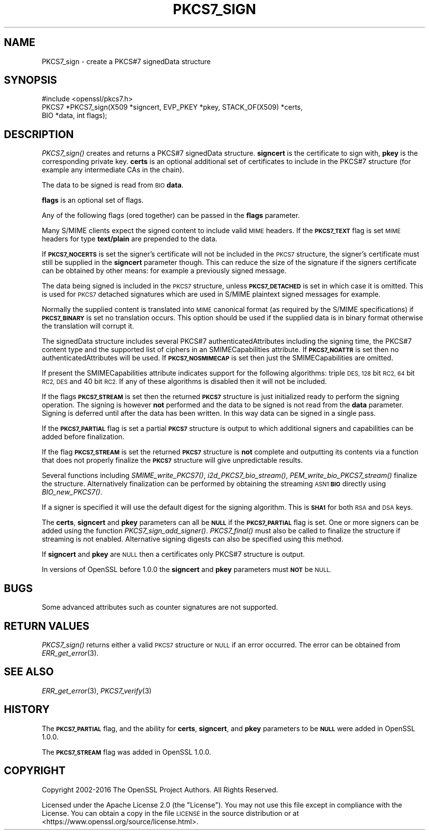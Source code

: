 .\" Automatically generated by Pod::Man 4.09 (Pod::Simple 3.35)
.\"
.\" Standard preamble:
.\" ========================================================================
.de Sp \" Vertical space (when we can't use .PP)
.if t .sp .5v
.if n .sp
..
.de Vb \" Begin verbatim text
.ft CW
.nf
.ne \\$1
..
.de Ve \" End verbatim text
.ft R
.fi
..
.\" Set up some character translations and predefined strings.  \*(-- will
.\" give an unbreakable dash, \*(PI will give pi, \*(L" will give a left
.\" double quote, and \*(R" will give a right double quote.  \*(C+ will
.\" give a nicer C++.  Capital omega is used to do unbreakable dashes and
.\" therefore won't be available.  \*(C` and \*(C' expand to `' in nroff,
.\" nothing in troff, for use with C<>.
.tr \(*W-
.ds C+ C\v'-.1v'\h'-1p'\s-2+\h'-1p'+\s0\v'.1v'\h'-1p'
.ie n \{\
.    ds -- \(*W-
.    ds PI pi
.    if (\n(.H=4u)&(1m=24u) .ds -- \(*W\h'-12u'\(*W\h'-12u'-\" diablo 10 pitch
.    if (\n(.H=4u)&(1m=20u) .ds -- \(*W\h'-12u'\(*W\h'-8u'-\"  diablo 12 pitch
.    ds L" ""
.    ds R" ""
.    ds C` ""
.    ds C' ""
'br\}
.el\{\
.    ds -- \|\(em\|
.    ds PI \(*p
.    ds L" ``
.    ds R" ''
.    ds C`
.    ds C'
'br\}
.\"
.\" Escape single quotes in literal strings from groff's Unicode transform.
.ie \n(.g .ds Aq \(aq
.el       .ds Aq '
.\"
.\" If the F register is >0, we'll generate index entries on stderr for
.\" titles (.TH), headers (.SH), subsections (.SS), items (.Ip), and index
.\" entries marked with X<> in POD.  Of course, you'll have to process the
.\" output yourself in some meaningful fashion.
.\"
.\" Avoid warning from groff about undefined register 'F'.
.de IX
..
.if !\nF .nr F 0
.if \nF>0 \{\
.    de IX
.    tm Index:\\$1\t\\n%\t"\\$2"
..
.    if !\nF==2 \{\
.        nr % 0
.        nr F 2
.    \}
.\}
.\"
.\" Accent mark definitions (@(#)ms.acc 1.5 88/02/08 SMI; from UCB 4.2).
.\" Fear.  Run.  Save yourself.  No user-serviceable parts.
.    \" fudge factors for nroff and troff
.if n \{\
.    ds #H 0
.    ds #V .8m
.    ds #F .3m
.    ds #[ \f1
.    ds #] \fP
.\}
.if t \{\
.    ds #H ((1u-(\\\\n(.fu%2u))*.13m)
.    ds #V .6m
.    ds #F 0
.    ds #[ \&
.    ds #] \&
.\}
.    \" simple accents for nroff and troff
.if n \{\
.    ds ' \&
.    ds ` \&
.    ds ^ \&
.    ds , \&
.    ds ~ ~
.    ds /
.\}
.if t \{\
.    ds ' \\k:\h'-(\\n(.wu*8/10-\*(#H)'\'\h"|\\n:u"
.    ds ` \\k:\h'-(\\n(.wu*8/10-\*(#H)'\`\h'|\\n:u'
.    ds ^ \\k:\h'-(\\n(.wu*10/11-\*(#H)'^\h'|\\n:u'
.    ds , \\k:\h'-(\\n(.wu*8/10)',\h'|\\n:u'
.    ds ~ \\k:\h'-(\\n(.wu-\*(#H-.1m)'~\h'|\\n:u'
.    ds / \\k:\h'-(\\n(.wu*8/10-\*(#H)'\z\(sl\h'|\\n:u'
.\}
.    \" troff and (daisy-wheel) nroff accents
.ds : \\k:\h'-(\\n(.wu*8/10-\*(#H+.1m+\*(#F)'\v'-\*(#V'\z.\h'.2m+\*(#F'.\h'|\\n:u'\v'\*(#V'
.ds 8 \h'\*(#H'\(*b\h'-\*(#H'
.ds o \\k:\h'-(\\n(.wu+\w'\(de'u-\*(#H)/2u'\v'-.3n'\*(#[\z\(de\v'.3n'\h'|\\n:u'\*(#]
.ds d- \h'\*(#H'\(pd\h'-\w'~'u'\v'-.25m'\f2\(hy\fP\v'.25m'\h'-\*(#H'
.ds D- D\\k:\h'-\w'D'u'\v'-.11m'\z\(hy\v'.11m'\h'|\\n:u'
.ds th \*(#[\v'.3m'\s+1I\s-1\v'-.3m'\h'-(\w'I'u*2/3)'\s-1o\s+1\*(#]
.ds Th \*(#[\s+2I\s-2\h'-\w'I'u*3/5'\v'-.3m'o\v'.3m'\*(#]
.ds ae a\h'-(\w'a'u*4/10)'e
.ds Ae A\h'-(\w'A'u*4/10)'E
.    \" corrections for vroff
.if v .ds ~ \\k:\h'-(\\n(.wu*9/10-\*(#H)'\s-2\u~\d\s+2\h'|\\n:u'
.if v .ds ^ \\k:\h'-(\\n(.wu*10/11-\*(#H)'\v'-.4m'^\v'.4m'\h'|\\n:u'
.    \" for low resolution devices (crt and lpr)
.if \n(.H>23 .if \n(.V>19 \
\{\
.    ds : e
.    ds 8 ss
.    ds o a
.    ds d- d\h'-1'\(ga
.    ds D- D\h'-1'\(hy
.    ds th \o'bp'
.    ds Th \o'LP'
.    ds ae ae
.    ds Ae AE
.\}
.rm #[ #] #H #V #F C
.\" ========================================================================
.\"
.IX Title "PKCS7_SIGN 3"
.TH PKCS7_SIGN 3 "2020-07-27" "3.0.0-alpha6-dev" "OpenSSL"
.\" For nroff, turn off justification.  Always turn off hyphenation; it makes
.\" way too many mistakes in technical documents.
.if n .ad l
.nh
.SH "NAME"
PKCS7_sign \- create a PKCS#7 signedData structure
.SH "SYNOPSIS"
.IX Header "SYNOPSIS"
.Vb 1
\& #include <openssl/pkcs7.h>
\&
\& PKCS7 *PKCS7_sign(X509 *signcert, EVP_PKEY *pkey, STACK_OF(X509) *certs,
\&                   BIO *data, int flags);
.Ve
.SH "DESCRIPTION"
.IX Header "DESCRIPTION"
\&\fIPKCS7_sign()\fR creates and returns a PKCS#7 signedData structure. \fBsigncert\fR is
the certificate to sign with, \fBpkey\fR is the corresponding private key.
\&\fBcerts\fR is an optional additional set of certificates to include in the PKCS#7
structure (for example any intermediate CAs in the chain).
.PP
The data to be signed is read from \s-1BIO\s0 \fBdata\fR.
.PP
\&\fBflags\fR is an optional set of flags.
.PP
Any of the following flags (ored together) can be passed in the \fBflags\fR
parameter.
.PP
Many S/MIME clients expect the signed content to include valid \s-1MIME\s0 headers. If
the \fB\s-1PKCS7_TEXT\s0\fR flag is set \s-1MIME\s0 headers for type \fBtext/plain\fR are prepended
to the data.
.PP
If \fB\s-1PKCS7_NOCERTS\s0\fR is set the signer's certificate will not be included in the
\&\s-1PKCS7\s0 structure, the signer's certificate must still be supplied in the
\&\fBsigncert\fR parameter though. This can reduce the size of the signature if the
signers certificate can be obtained by other means: for example a previously
signed message.
.PP
The data being signed is included in the \s-1PKCS7\s0 structure, unless
\&\fB\s-1PKCS7_DETACHED\s0\fR is set in which case it is omitted. This is used for \s-1PKCS7\s0
detached signatures which are used in S/MIME plaintext signed messages for
example.
.PP
Normally the supplied content is translated into \s-1MIME\s0 canonical format (as
required by the S/MIME specifications) if \fB\s-1PKCS7_BINARY\s0\fR is set no translation
occurs. This option should be used if the supplied data is in binary format
otherwise the translation will corrupt it.
.PP
The signedData structure includes several PKCS#7 authenticatedAttributes
including the signing time, the PKCS#7 content type and the supported list of
ciphers in an SMIMECapabilities attribute. If \fB\s-1PKCS7_NOATTR\s0\fR is set then no
authenticatedAttributes will be used. If \fB\s-1PKCS7_NOSMIMECAP\s0\fR is set then just
the SMIMECapabilities are omitted.
.PP
If present the SMIMECapabilities attribute indicates support for the following
algorithms: triple \s-1DES, 128\s0 bit \s-1RC2, 64\s0 bit \s-1RC2, DES\s0 and 40 bit \s-1RC2.\s0 If any of
these algorithms is disabled then it will not be included.
.PP
If the flags \fB\s-1PKCS7_STREAM\s0\fR is set then the returned \fB\s-1PKCS7\s0\fR structure is
just initialized ready to perform the signing operation. The signing is however
\&\fBnot\fR performed and the data to be signed is not read from the \fBdata\fR
parameter. Signing is deferred until after the data has been written. In this
way data can be signed in a single pass.
.PP
If the \fB\s-1PKCS7_PARTIAL\s0\fR flag is set a partial \fB\s-1PKCS7\s0\fR structure is output to
which additional signers and capabilities can be added before finalization.
.PP
If the flag \fB\s-1PKCS7_STREAM\s0\fR is set the returned \fB\s-1PKCS7\s0\fR structure is \fBnot\fR
complete and outputting its contents via a function that does not properly
finalize the \fB\s-1PKCS7\s0\fR structure will give unpredictable results.
.PP
Several functions including \fISMIME_write_PKCS7()\fR, \fIi2d_PKCS7_bio_stream()\fR,
\&\fIPEM_write_bio_PKCS7_stream()\fR finalize the structure. Alternatively finalization
can be performed by obtaining the streaming \s-1ASN1\s0 \fB\s-1BIO\s0\fR directly using
\&\fIBIO_new_PKCS7()\fR.
.PP
If a signer is specified it will use the default digest for the signing
algorithm. This is \fB\s-1SHA1\s0\fR for both \s-1RSA\s0 and \s-1DSA\s0 keys.
.PP
The \fBcerts\fR, \fBsigncert\fR and \fBpkey\fR parameters can all be
\&\fB\s-1NULL\s0\fR if the \fB\s-1PKCS7_PARTIAL\s0\fR flag is set. One or more signers can be added
using the function \fIPKCS7_sign_add_signer()\fR. \fIPKCS7_final()\fR must also be
called to finalize the structure if streaming is not enabled. Alternative
signing digests can also be specified using this method.
.PP
If \fBsigncert\fR and \fBpkey\fR are \s-1NULL\s0 then a certificates only
PKCS#7 structure is output.
.PP
In versions of OpenSSL before 1.0.0 the \fBsigncert\fR and \fBpkey\fR parameters must
\&\fB\s-1NOT\s0\fR be \s-1NULL.\s0
.SH "BUGS"
.IX Header "BUGS"
Some advanced attributes such as counter signatures are not supported.
.SH "RETURN VALUES"
.IX Header "RETURN VALUES"
\&\fIPKCS7_sign()\fR returns either a valid \s-1PKCS7\s0 structure or \s-1NULL\s0 if an error
occurred.  The error can be obtained from \fIERR_get_error\fR\|(3).
.SH "SEE ALSO"
.IX Header "SEE ALSO"
\&\fIERR_get_error\fR\|(3), \fIPKCS7_verify\fR\|(3)
.SH "HISTORY"
.IX Header "HISTORY"
The \fB\s-1PKCS7_PARTIAL\s0\fR flag, and the ability for \fBcerts\fR, \fBsigncert\fR,
and \fBpkey\fR parameters to be \fB\s-1NULL\s0\fR were added in OpenSSL 1.0.0.
.PP
The \fB\s-1PKCS7_STREAM\s0\fR flag was added in OpenSSL 1.0.0.
.SH "COPYRIGHT"
.IX Header "COPYRIGHT"
Copyright 2002\-2016 The OpenSSL Project Authors. All Rights Reserved.
.PP
Licensed under the Apache License 2.0 (the \*(L"License\*(R").  You may not use
this file except in compliance with the License.  You can obtain a copy
in the file \s-1LICENSE\s0 in the source distribution or at
<https://www.openssl.org/source/license.html>.
